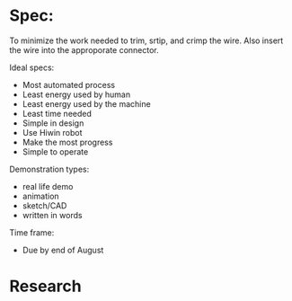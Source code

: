 
* Spec:
To minimize the work needed to trim, srtip, and crimp the wire.
Also insert the wire into the approporate connector.

Ideal specs:
   - Most automated process
   - Least energy used by human
   - Least energy used by the machine
   - Least time needed
   - Simple in design
   - Use Hiwin robot
   - Make the most progress
   - Simple to operate

Demonstration types:
   - real life demo
   - animation
   - sketch/CAD
   - written in words


Time frame:
   - Due by end of August

* Research



